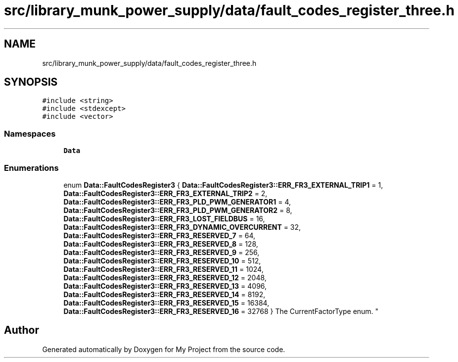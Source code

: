 .TH "src/library_munk_power_supply/data/fault_codes_register_three.h" 3 "Tue Jun 20 2017" "My Project" \" -*- nroff -*-
.ad l
.nh
.SH NAME
src/library_munk_power_supply/data/fault_codes_register_three.h
.SH SYNOPSIS
.br
.PP
\fC#include <string>\fP
.br
\fC#include <stdexcept>\fP
.br
\fC#include <vector>\fP
.br

.SS "Namespaces"

.in +1c
.ti -1c
.RI " \fBData\fP"
.br
.in -1c
.SS "Enumerations"

.in +1c
.ti -1c
.RI "enum \fBData::FaultCodesRegister3\fP { \fBData::FaultCodesRegister3::ERR_FR3_EXTERNAL_TRIP1\fP = 1, \fBData::FaultCodesRegister3::ERR_FR3_EXTERNAL_TRIP2\fP = 2, \fBData::FaultCodesRegister3::ERR_FR3_PLD_PWM_GENERATOR1\fP = 4, \fBData::FaultCodesRegister3::ERR_FR3_PLD_PWM_GENERATOR2\fP = 8, \fBData::FaultCodesRegister3::ERR_FR3_LOST_FIELDBUS\fP = 16, \fBData::FaultCodesRegister3::ERR_FR3_DYNAMIC_OVERCURRENT\fP = 32, \fBData::FaultCodesRegister3::ERR_FR3_RESERVED_7\fP = 64, \fBData::FaultCodesRegister3::ERR_FR3_RESERVED_8\fP = 128, \fBData::FaultCodesRegister3::ERR_FR3_RESERVED_9\fP = 256, \fBData::FaultCodesRegister3::ERR_FR3_RESERVED_10\fP = 512, \fBData::FaultCodesRegister3::ERR_FR3_RESERVED_11\fP = 1024, \fBData::FaultCodesRegister3::ERR_FR3_RESERVED_12\fP = 2048, \fBData::FaultCodesRegister3::ERR_FR3_RESERVED_13\fP = 4096, \fBData::FaultCodesRegister3::ERR_FR3_RESERVED_14\fP = 8192, \fBData::FaultCodesRegister3::ERR_FR3_RESERVED_15\fP = 16384, \fBData::FaultCodesRegister3::ERR_FR3_RESERVED_16\fP = 32768 }
.RI "The CurrentFactorType enum\&. ""
.br
.in -1c
.SH "Author"
.PP 
Generated automatically by Doxygen for My Project from the source code\&.
